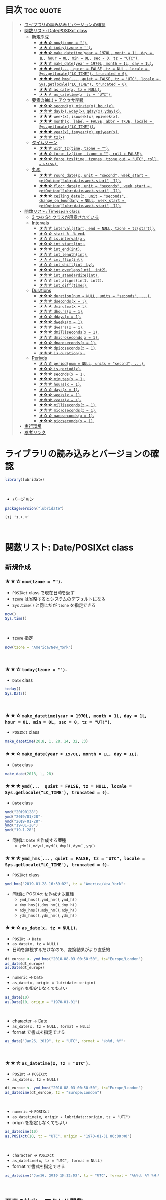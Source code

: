 #+STARTUP: folded indent inlineimages latexpreview
#+PROPERTY: header-args:R :results output :colnames yes :session *R:lubridate*

* ~{lubridate}~: Make working with dates in R just that little bit easier :noexport:

~{lubridate}~ (リュブリデート) は、R の日付を操作するパッケージ。 ~{tidyverse}~ の他のパッケージ同様、base R ではややこしい機能を簡単に扱えるようにしてくれている。

- 日付データは ~Date~ class で扱う
- 日時データは ~POSIXct~ class で扱う (POSIXlt などは使わない)
- タイムスパンを表現する 3 つのクラスが追加されている
\\

* 目次                                                            :toc:quote:
#+BEGIN_QUOTE
- [[#ライブラリの読み込みとバージョンの確認][ライブラリの読み込みとバージョンの確認]]
- [[#関数リスト-dateposixct-class][関数リスト: Date/POSIXct class]]
  - [[#新規作成][新規作成]]
    - [[#-nowtzone--][★★☆ ~now(tzone = "")~.]]
    - [[#-todaytzone--][★★☆ ~today(tzone = "")~.]]
    - [[#-make_datetimeyear--1970l-month--1l-day--1l-hour--0l-min--0l-sec--0-tz--utc][★★☆ ~make_datetime(year = 1970L, month = 1L, day = 1L, hour = 0L, min = 0L, sec = 0, tz = "UTC")~.]]
    - [[#-make_dateyear--1970l-month--1l-day--1l][★★☆ ~make_date(year = 1970L, month = 1L, day = 1L)~.]]
    - [[#-ymd-quiet--false-tz--null-locale--sysgetlocalelc_time-truncated--0][★★★ ~ymd(..., quiet = FALSE, tz = NULL, locale = Sys.getlocale("LC_TIME"), truncated = 0)~.]]
    - [[#-ymd_hms-quiet--false-tz--utc-locale--sysgetlocalelc_time-truncated--0][★★★ ~ymd_hms(..., quiet = FALSE, tz = "UTC", locale = Sys.getlocale("LC_TIME"), truncated = 0)~.]]
    - [[#-as_datex-tz--null][★★☆ ~as_date(x, tz = NULL)~.]]
    - [[#-as_datetimex-tz--utc][★★☆ ~as_datetime(x, tz = "UTC")~.]]
  - [[#要素の抽出--アクセサ関数][要素の抽出 + アクセサ関数]]
    - [[#-secondx-minutex-hourx][★☆☆ ~second(x)~, ~minute(x)~, ~hour(x)~.]]
    - [[#-dayx-wdayx-qdayx-ydayx][★☆☆ ~day(x)~, ~wday(x)~, ~qday(x)~, ~yday(x)~.]]
    - [[#-weekx-isoweekx-epiweekx][★★★ ~week(x)~, ~isoweek(x)~, ~epiweek(x)~.]]
    - [[#-monthx-label--false-abbr--true-locale--sysgetlocalelc_time][★★★ ~month(x, label = FALSE, abbr = TRUE, locale = Sys.getlocale("LC_TIME"))~.]]
    - [[#-yearx-isoyearx-epiyearx][★★★ ~year(x)~, ~isoyear(x)~, ~epiyear(x)~.]]
    - [[#-tzx][★☆☆ ~tz(x)~]]
  - [[#タイムゾーン][タイムゾーン]]
    - [[#-with_tztime-tzone--][★★☆ ~with_tz(time, tzone = "")~.]]
    - [[#-force_tztime-tzone---roll--false][★★☆ ~force_tz(time, tzone = "", roll = FALSE)~.]]
    - [[#-force_tzstime-tzones-tzone_out--utc-roll--false][★☆☆ ~force_tzs(time, tzones, tzone_out = "UTC", roll = FALSE)~.]]
  - [[#丸め][丸め]]
    - [[#-round_datex-unit--second-week_start--getoptionlubridateweekstart-7][★★☆ ~round_date(x, unit = "second", week_start = getOption("lubridate.week.start", 7))~.]]
    - [[#-floor_datex-unit--seconds-week_start--getoptionlubridateweekstart-7][★★☆ ~floor_date(x, unit = "seconds", week_start = getOption("lubridate.week.start", 7))~.]]
    - [[#-ceiling_datex-unit--seconds-change_on_boundary--null-week_start--getoptionlubridateweekstart-7][★★☆ ~ceiling_date(x, unit = "seconds", change_on_boundary = NULL, week_start = getOption("lubridate.week.start", 7))~.]]
- [[#関数リスト-timespan-class][関数リスト: Timespan class]]
  - [[#3-つの-s4-クラスが用意されている][3 つの S4 クラスが用意されている]]
  - [[#intervals][Intervals]]
    - [[#-intervalstart-end--null-tzone--tzstart][★☆☆ ~interval(start, end = NULL, tzone = tz(start))~.]]
    - [[#-start----end][★☆☆ ~start %--% end~.]]
    - [[#-isintervalx][★☆☆ ~is.interval(x)~.]]
    - [[#-int_startint][★☆☆ ~int_start(int)~.]]
    - [[#-int_endint][★☆☆ ~int_end(int)~.]]
    - [[#-int_lengthint][★☆☆ ~int_length(int)~.]]
    - [[#-int_flipint][★☆☆ ~int_flip(int)~.]]
    - [[#-int_shiftint-by][★☆☆ ~int_shift(int, by)~.]]
    - [[#-int_overlapsint1-int2][★☆☆ ~int_overlaps(int1, int2)~.]]
    - [[#-int_standardizeint][★☆☆ ~int_standardize(int)~.]]
    - [[#-int_alignsint1-int2][★☆☆ ~int_aligns(int1, int2)~.]]
    - [[#-int_difftimes][★☆☆ ~int_diff(times)~.]]
  - [[#durations][Durations]]
    - [[#-durationnum--null-units--seconds-][★☆☆ ~duration(num = NULL, units = "seconds", ...)~.]]
    - [[#-dsecondsx--1][★☆☆ ~dseconds(x = 1)~.]]
    - [[#-dminutesx--1][★☆☆ ~dminutes(x = 1)~.]]
    - [[#-dhoursx--1][★☆☆ ~dhours(x = 1)~.]]
    - [[#-ddaysx--1][★☆☆ ~ddays(x = 1)~.]]
    - [[#-dweeksx--1][★☆☆ ~dweeks(x = 1)~.]]
    - [[#-dyearsx--1][★☆☆ ~dyears(x = 1)~.]]
    - [[#-dmillisecondsx--1][★☆☆ ~dmilliseconds(x = 1)~.]]
    - [[#-dmicrosecondsx--1][★☆☆ ~dmicroseconds(x = 1)~.]]
    - [[#-dnanosecondsx--1][★☆☆ ~dnanoseconds(x = 1)~.]]
    - [[#-dpicosecondsx--1][★☆☆ ~dpicoseconds(x = 1)~.]]
    - [[#-isdurationx][★☆☆ ~is.duration(x)~.]]
  - [[#periods][Periods]]
    - [[#-periodnum--null-units--second-][★☆☆ ~period(num = NULL, units = "second", ...)~.]]
    - [[#-isperiodx][★☆☆ ~is.period(x)~.]]
    - [[#-secondsx--1][★☆☆ ~seconds(x = 1)~.]]
    - [[#-minutesx--1][★☆☆ ~minutes(x = 1)~.]]
    - [[#-hoursx--1][★☆☆ ~hours(x = 1)~.]]
    - [[#-daysx--1][★☆☆ ~days(x = 1)~.]]
    - [[#-weeksx--1][★☆☆ ~weeks(x = 1)~.]]
    - [[#-yearsx--1][★☆☆ ~years(x = 1)~.]]
    - [[#-millisecondsx--1][★☆☆ ~milliseconds(x = 1)~.]]
    - [[#-microsecondsx--1][★☆☆ ~microseconds(x = 1)~.]]
    - [[#-nanosecondsx--1][★☆☆ ~nanoseconds(x = 1)~.]]
    - [[#-picosecondsx--1][★☆☆ ~picoseconds(x = 1)~.]]
- [[#実行環境][実行環境]]
- [[#参考リンク][参考リンク]]
#+END_QUOTE

* ライブラリの読み込みとバージョンの確認

#+begin_src R :results silent
library(lubridate)
#+end_src
\\

- バージョン
#+begin_src R :exports both
packageVersion("lubridate")
#+end_src

#+RESULTS:
: [1] ‘1.7.4’
\\

* 関数リスト: Date/POSIXct class
** 新規作成
*** ★★☆ ~now(tzone = "")~.

- ~POSIXct~ class で現在日時を返す
- ~tzone~ は省略するとシステムのデフォルトになる
- ~Sys.time()~ と同じだが ~tzone~ を指定できる

#+begin_src R
now()
Sys.time()
#+end_src

#+RESULTS:
: [1] "2019-10-17 13:03:19 JST"
: 
: [1] "2019-10-17 13:03:19 JST"
\\

- ~tzone~ 指定
#+begin_src R
now(tzone = "America/New_York")
#+end_src

#+RESULTS:
: [1] "2019-10-17 00:01:39 EDT"
\\

*** ★★☆ ~today(tzone = "")~.

- ~Date~ class
#+begin_src R
today()
Sys.Date()
#+end_src

#+RESULTS:
: [1] "2019-10-17"
: 
: [1] "2019-10-17"
\\

*** ★★☆ ~make_datetime(year = 1970L, month = 1L, day = 1L, hour = 0L, min = 0L, sec = 0, tz = "UTC")~.
 
- ~POSIXct~ class
#+begin_src R
make_datetime(2018, 1, 28, 14, 32, 23)
#+end_src

#+RESULTS:
: [1] "2018-01-28 14:32:23 UTC"

*** ★★☆ ~make_date(year = 1970L, month = 1L, day = 1L)~.

- ~Date~ class
#+begin_src R
make_date(2018, 1, 28)
#+end_src

#+RESULTS:
: [1] "2018-01-28"

*** ★★★ ~ymd(..., quiet = FALSE, tz = NULL, locale = Sys.getlocale("LC_TIME"), truncated = 0)~.

- ~Date~ class
#+begin_src R
ymd("20190128")
ymd("2019/01/28")
ymd("2019-01-28")
ymd("19-01-28")
ymd("19-1-28")
#+end_src

#+RESULTS:
: [1] "2019-01-28"
: 
: [1] "2019-01-28"
: 
: [1] "2019-01-28"
: 
: [1] "2019-01-28"
: 
: [1] "2019-01-28"

- 同様に ~Date~ を作成する亜種
  - ~ydm()~, ~mdy()~, ~myd()~, ~dmy()~, ~dym()~, ~yq()~

*** ★★★ ~ymd_hms(..., quiet = FALSE, tz = "UTC", locale = Sys.getlocale("LC_TIME"), truncated = 0)~.

- ~POSIXct~ class
#+begin_src R
ymd_hms("2019-01-28 16:39:02", tz = "America/New_York")
#+end_src

#+RESULTS:
: [1] "2019-01-28 16:39:02 EST"

- 同様に POSIXct を作成する亜種
  - ~ymd_hms()~, ~ymd_hm()~, ~ymd_h()~
  - ~dmy_hms()~, ~dmy_hm()~, ~dmy_h()~
  - ~mdy_hms()~, ~mdy_hm()~, ~mdy_h()~
  - ~ydm_hms()~, ~ydm_hm()~, ~ydm_h()~

*** ★★☆ ~as_date(x, tz = NULL)~.

- ~POSIXt~ -> ~Date~
- ~as_date(x, tz = NULL)~
- 日時を無視するだけなので、変換結果がより直感的
#+begin_src R
dt_europe <- ymd_hms("2010-08-03 00:50:50", tz="Europe/London")
as_date(dt_europe)
as.Date(dt_europe)
#+end_src

#+RESULTS:
: [1] "2010-08-03"
: [1] "2010-08-02"

- ~numeric~ -> ~Date~
- ~as_date(x, origin = lubridate::origin)~
- origin を指定しなくてもよい
#+begin_src R
as_date(10)
as.Date(10, origin = "1970-01-01")
#+end_src

#+RESULTS:
: [1] "1970-01-11"
: [1] "1970-01-11"
\\

- character -> Date
- ~as_date(x, tz = NULL, format = NULL)~
- format で書式を指定できる
#+begin_src R
as_date("Jan26, 2019", tz = "UTC", format = "%b%d, %Y")
#+end_src

#+RESULTS:
: [1] "2019-01-26"
\\

*** ★★☆ ~as_datetime(x, tz = "UTC")~.

- ~POSIXt~ -> ~POSIXct~
- ~as_date(x, tz = NULL)~
#+begin_src R
dt_europe <- ymd_hms("2010-08-03 00:50:50", tz="Europe/London")
as_datetime(dt_europe, tz = "Europe/London")
#+end_src

#+RESULTS:
: [1] "2010-08-03 00:50:50 BST"
\\

- ~numeric~ -> ~POSIXct~
- ~as_datetime(x, origin = lubridate::origin, tz = "UTC")~
- origin を指定しなくてもよい
#+begin_src R
as_datetime(10)
as.POSIXct(10, tz = "UTC", origin = "1970-01-01 00:00:00")
#+end_src

#+RESULTS:
: [1] "1970-01-01 00:00:10 UTC"
: [1] "1970-01-01 00:00:10 UTC"
\\

- ~character~ -> ~POSIXct~
- ~as_datetime(x, tz = "UTC", format = NULL)~
- format で書式を指定できる
#+begin_src R
as_datetime("Jan26, 2019 15:12:53", tz = "UTC", format = "%b%d, %Y %H:%M:%OS")
#+end_src

#+RESULTS:
: [1] "2019-01-26 15:12:53 UTC"
\\

** 要素の抽出 + アクセサ関数
*** ★☆☆ ~second(x)~, ~minute(x)~, ~hour(x)~.

- 日時を抽出
#+begin_src R
dt <- now()
dt
second(dt)
#+end_src

#+RESULTS:
: [1] "2019-10-17 13:33:47 JST"
: [1] 47.59161

- 変更もできる
#+begin_src R
second(dt) <- 0
dt
#+end_src

#+RESULTS:
: [1] "2019-10-17 13:33:00 JST"

*** ★☆☆ ~day(x)~, ~wday(x)~, ~qday(x)~, ~yday(x)~.

- 特定の起点からの経過日を返す
- wday() は更に細かいオプションが指定可能
  ~wday(x, label = FALSE, abbr = TRUE, week_start = getOption("lubridate.week.start", 7), locale = Sys.getlocale("LC_TIME"))~

#+begin_src R
dt <- today()
dt
day(dt)
wday(dt) # day of the week
mday(dt)
qday(dt) # day of the quarter
yday(dt) # day of the year
#+end_src

#+RESULTS:
: [1] "2019-10-17"
: [1] 17
: [1] 5
: [1] 17
: [1] 17
: [1] 290
\\

*** ★★★ ~week(x)~, ~isoweek(x)~, ~epiweek(x)~.

- week は 1 月 1 日からの経過日数、isoweek はいわゆる年間の week
#+begin_src R
dt <- today()
dt
week(dt)
isoweek(dt)
epiweek(dt)
#+end_src

#+RESULTS:
: [1] "2019-10-17"
: [1] 42
: [1] 42
: [1] 42

*** ★★★ ~month(x, label = FALSE, abbr = TRUE, locale = Sys.getlocale("LC_TIME"))~.

#+begin_src R
dt <- today()
month(dt)
#+end_src

#+RESULTS:
: [1] 10
\\

- ~month()~, ~wday()~ は ~label = TRUE~ でファクターとして取り出す 
#+begin_src R
dt <- today()
month(dt, label = TRUE)
wday(dt, label = TRUE)
#+end_src

#+RESULTS:
: [1] Oct
: 12 Levels: Jan < Feb < Mar < Apr < May < Jun < Jul < Aug < Sep < ... < Dec
: [1] Thu
: Levels: Sun < Mon < Tue < Wed < Thu < Fri < Sat
\\

- abbr = FALSE で完全名を取得
#+begin_src R
month(dt, label = TRUE, abbr = FALSE)
#+end_src

#+RESULTS:
: [1] October
: 12 Levels: January < February < March < April < May < June < ... < December
\\

*** ★★★ ~year(x)~, ~isoyear(x)~, ~epiyear(x)~.

#+begin_src R
dt <- today()
dt
year(dt)
isoyear(dt) # ISO 8601 year
epiyear(dt) # Epidemilogical year
#+end_src

#+RESULTS:
: [1] "2019-10-17"
: [1] 2019
: [1] 2019
: [1] 2019
\\

*** ★☆☆ ~tz(x)~

#+begin_src R
dt <- today()
dt
tz(dt)
#+end_src

#+RESULTS:
: [1] "2019-10-17"
: [1] "UTC"

** タイムゾーン
*** ★★☆ ~with_tz(time, tzone = "")~.

- タイムゾーン間の変換が可能
#+begin_src R
dt <- ymd_hms("2018-02-08 11:38:43", tz = "Asia/Tokyo")
dt
with_tz(dt, "America/New_York")
#+end_src

#+RESULTS:
: [1] "2018-02-08 11:38:43 JST"
: [1] "2018-02-07 21:38:43 EST"
\\

*** ★★☆ ~force_tz(time, tzone = "", roll = FALSE)~.

- 日時はそのままで、タイムゾーンのみ変更可能
#+begin_src R
dt <- ymd_hms("2018-02-08 11:38:43", tz = "Asia/Tokyo")
dt
force_tz(dt, "America/New_York")
#+end_src

#+RESULTS:
: [1] "2018-02-08 11:38:43 JST"
: [1] "2018-02-08 11:38:43 EST"
\\

*** ★☆☆ ~force_tzs(time, tzones, tzone_out = "UTC", roll = FALSE)~.

- 複数のタイムゾーンに一括変換
#+begin_src R
dt <- ymd_hms("2018-02-08 11:38:43", tz = "Asia/Tokyo")
dt
force_tzs(dt, c("America/New_York", "America/Chicago"), tzone_out = "UTC")
#+end_src

#+RESULTS:
: [1] "2018-02-08 11:38:43 JST"
: [1] "2018-02-08 16:38:43 UTC" "2018-02-08 17:38:43 UTC"
\\

** 丸め
*** ★★☆ ~round_date(x, unit = "second", week_start = getOption("lubridate.week.start", 7))~.

- "year", "quarter", "month", "day", "hour", "minute", "second" で丸める
#+begin_src R
dt <- today()
dt
floor_date(dt, "week")
#+end_src

#+RESULTS:
: [1] "2019-10-17"
: [1] "2019-10-13"
\\

*** ★★☆ ~floor_date(x, unit = "seconds", week_start = getOption("lubridate.week.start", 7))~.
*** ★★☆ ~ceiling_date(x, unit = "seconds", change_on_boundary = NULL, week_start = getOption("lubridate.week.start", 7))~.
* 関数リスト: Timespan class
** 3 つの S4 クラスが用意されている

- Intervals class :: 時間間隔のこと。 *開始と終了の 2 つの日時を保持している。* period と duration に正確に変換可能。
- Durations class :: 期間のこと。 *正確な秒数として保持されている。* 人間の直感とはずれることがある。
- Periods class :: 時期のこと。週や月などの *人間が扱う単位で変換* してくれる。

** Intervals
*** ★☆☆ ~interval(start, end = NULL, tzone = tz(start))~.

#+begin_src R
arrive <- ymd_hms("2011-06-04 12:00:00", tz = "Asia/Tokyo")
leave  <- ymd_hms("2011-08-20 14:00:00", tz = "Asia/Tokyo")

int <- interval(arrive, leave)
int
class(int)
#+end_src

#+RESULTS:
: [1] 2011-06-04 12:00:00 JST--2011-08-20 14:00:00 JST
: [1] "Interval"
: attr(,"package")
: [1] "lubridate"
\\

*** ★☆☆ ~start %--% end~.

- %--% でも同じ表現
#+begin_src R
arrive <- ymd_hms("2011-06-04 12:00:00", tz = "Asia/Tokyo")
leave  <- ymd_hms("2011-08-20 14:00:00", tz = "Asia/Tokyo")

arrive %--% leave
#+end_src

#+RESULTS:
: [1] 2011-06-04 12:00:00 JST--2011-08-20 14:00:00 JST
\\

*** TODO ★☆☆ ~is.interval(x)~.
*** TODO ★☆☆ ~int_start(int)~.
- ~int_start(int) <- value~.
*** TODO ★☆☆ ~int_end(int)~.
- ~int_end(int) <- value~.
*** TODO ★☆☆ ~int_length(int)~.
*** TODO ★☆☆ ~int_flip(int)~.
*** TODO ★☆☆ ~int_shift(int, by)~.
*** TODO ★☆☆ ~int_overlaps(int1, int2)~.
*** TODO ★☆☆ ~int_standardize(int)~.
*** TODO ★☆☆ ~int_aligns(int1, int2)~.
*** TODO ★☆☆ ~int_diff(times)~.
** Durations
*** ★☆☆ ~duration(num = NULL, units = "seconds", ...)~.

- R では日付の差は ~difftime~ object
- 計算によって、単位が週・日・時・分・秒で異なる
- この例の場合は、日数
#+begin_src R
today() - ymd("1983-05-23")
#+end_src

#+RESULTS:
: 13034

- duration クラスでは、秒に統一して扱う
#+begin_src R
age <- today() - ymd("1983-05-23")
as.duration(age)
#+end_src

#+RESULTS:
: 1139184000s (~36.1 years)

- "d" + 単位 で duration class を作成できる
#+begin_src R
dminutes(2)
#+end_src

#+RESULTS:
: 120s (~2 minutes)

- 演算もできる
#+begin_src R
ymd("2018-12-21") + ddays(2)
#+end_src

#+RESULTS:
: 2018-12-23
*** ★☆☆ ~dseconds(x = 1)~.
*** ★☆☆ ~dminutes(x = 1)~.
*** ★☆☆ ~dhours(x = 1)~.
*** ★☆☆ ~ddays(x = 1)~.
*** ★☆☆ ~dweeks(x = 1)~.
*** ★☆☆ ~dyears(x = 1)~.
*** ★☆☆ ~dmilliseconds(x = 1)~.
*** ★☆☆ ~dmicroseconds(x = 1)~.
*** ★☆☆ ~dnanoseconds(x = 1)~.
*** ★☆☆ ~dpicoseconds(x = 1)~.
*** ★☆☆ ~is.duration(x)~.

** Periods
*** ★☆☆ ~period(num = NULL, units = "second", ...)~.

- Periods は秒数固定ではない
#+begin_src R
minutes(2)
#+end_src

#+RESULTS:
: 2M 0S

- Period を足す
#+begin_src R
ymd("2018-12-21") + days(2)
#+end_src

#+RESULTS:
: 2018-12-23

- Durations を使うと計算が正確 (夏時間への変更を考慮)
#+begin_src R
dt1 <- ymd_hms("2016-03-12 13:00:00", tz = "America/New_York")
dt1 + ddays(1)
#+end_src

#+RESULTS:
: 2016-03-13 14:00:00

- Period を使うとより直感的 (人間の感覚でプラス 1 日)
#+begin_src R :exports none
dt1 <- ymd_hms("2016-03-12 13:00:00", tz = "America/New_York")
dt1 + days(1)
#+end_src

#+RESULTS:
: 2016-03-13 13:00:00
*** ★☆☆ ~is.period(x)~.
*** ★☆☆ ~seconds(x = 1)~.
*** ★☆☆ ~minutes(x = 1)~.
*** ★☆☆ ~hours(x = 1)~.
*** ★☆☆ ~days(x = 1)~.
*** ★☆☆ ~weeks(x = 1)~.
*** ★☆☆ ~years(x = 1)~.
*** ★☆☆ ~milliseconds(x = 1)~.
*** ★☆☆ ~microseconds(x = 1)~.
*** ★☆☆ ~nanoseconds(x = 1)~.
*** ★☆☆ ~picoseconds(x = 1)~.
* 実行環境

#+begin_src R :results output :exports both
sessionInfo()
#+end_src

#+RESULTS:
#+begin_example
R version 3.6.1 (2019-07-05)
Platform: x86_64-pc-linux-gnu (64-bit)
Running under: Ubuntu 18.04.3 LTS

Matrix products: default
BLAS:   /usr/lib/x86_64-linux-gnu/blas/libblas.so.3.7.1
LAPACK: /usr/lib/x86_64-linux-gnu/lapack/liblapack.so.3.7.1

locale:
 [1] LC_CTYPE=en_US.UTF-8       LC_NUMERIC=C              
 [3] LC_TIME=en_US.UTF-8        LC_COLLATE=en_US.UTF-8    
 [5] LC_MONETARY=en_US.UTF-8    LC_MESSAGES=en_US.UTF-8   
 [7] LC_PAPER=en_US.UTF-8       LC_NAME=C                 
 [9] LC_ADDRESS=C               LC_TELEPHONE=C            
[11] LC_MEASUREMENT=en_US.UTF-8 LC_IDENTIFICATION=C       

attached base packages:
[1] stats     graphics  grDevices utils     datasets  methods   base     

other attached packages:
[1] lubridate_1.7.4

loaded via a namespace (and not attached):
[1] compiler_3.6.1 magrittr_1.5   tools_3.6.1    Rcpp_1.0.2     stringi_1.4.3 
[6] stringr_1.4.0  pacman_0.5.1
#+end_example
\\

* 参考リンク

- [[https://lubridate.tidyverse.org/][公式サイト]]
- [[https://cloud.r-project.org/web/packages/lubridate/index.html][CRAN]]
- [[https://cloud.r-project.org/web/packages/lubridate/lubridate.pdf][Reference Manual]]
- [[https://github.com/tidyverse/lubridate][Github Repo]]
- [[https://evoldyn.gitlab.io/evomics-2018/ref-sheets/R_lubridate.pdf][Cheatsheet(PDF)]]
- [[https://r4ds.had.co.nz/][R for Data Science]]
- [[https://www.jstatsoft.org/article/view/v040i03][Original Paper]]
- [[https://kazutan.github.io/SappoRoR8/index.html][ログデータ処理で始めるlubridate入門]]
- Vignette
  - [[https://cloud.r-project.org/web/packages/lubridate/vignettes/lubridate.html][Do more with dates and times in R]] ([[https://qiita.com/nozma/items/01725761d980a0110027][日本語訳@Qiita]])
- Blog
